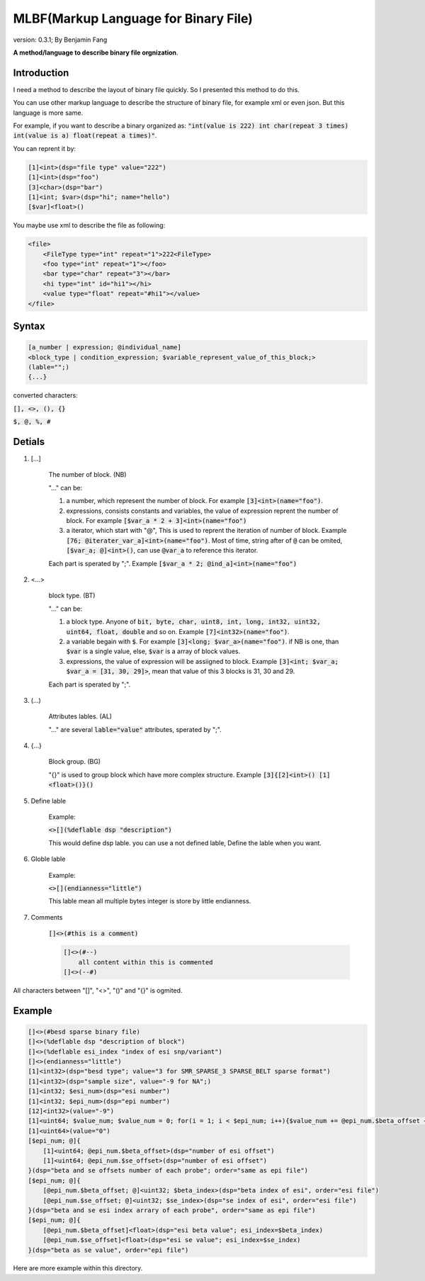 ======================================
MLBF(Markup Language for Binary File)
======================================

version: 0.3.1; By Benjamin Fang

**A method/language to describe binary file orgnization**.

Introduction
++++++++++++++++++

I need a method to describe the layout of binary file quickly. So I presented this
method to do this.

You can use other markup language to describe the structure of binary file, for example xml or even json.
But this language is more same.

For example, if you want to describe a binary organized as: :code:`"int(value is 222) int char(repeat 3 times) int(value is a) float(repeat a times)"`.

You can reprent it by:

.. code::

    [1]<int>(dsp="file type" value="222")
    [1]<int>(dsp="foo")
    [3]<char>(dsp="bar")
    [1]<int; $var>(dsp="hi"; name="hello")
    [$var]<float>()


You maybe use xml to describe the file as following:

.. code::

    <file>
        <FileType type="int" repeat="1">222<FileType>
        <foo type="int" repeat="1"></foo>
        <bar type="char" repeat="3"></bar>
        <hi type="int" id="hi1"></hi>
        <value type="float" repeat="#hi1"></value>
    </file>


Syntax
++++++++++++++++++

.. code-block::

    [a_number | expression; @individual_name]
    <block_type | condition_expression; $variable_represent_value_of_this_block;>
    (lable="";)
    {...}

converted characters:

:code:`[], <>, (), {}`

:code:`$, @, %, #`

Detials
+++++++++++++++++++++++

1. [...] 

    The number of block. (NB)

    "..." can be:

    1. a number, which represent the number of block. For example :code:`[3]<int>(name="foo")`.

    2. expressions, consists constants and variables, the value of expression reprent the number of block. For example :code:`[$var_a * 2 + 3]<int>(name="foo")`

    3. a iterator, which start with "@", This is used to reprent the iteration of number of block. Example :code:`[76; @iterater_var_a]<int>(name="foo")`. Most of time, string after of :code:`@` can be omited, :code:`[$var_a; @]<int>()`, can use :code:`@var_a` to reference this iterator.  

    Each part is sperated by ";". Example :code:`[$var_a * 2; @ind_a]<int>(name="foo")`


2. <...>

    block type. (BT)

    "..." can be:

    1. a block type. Anyone of :code:`bit, byte, char, uint8, int, long, int32, uint32, uint64, float, double` and so on. Example :code:`[7]<int32>(name="foo")`.

    2. a variable begain with :code:`$`. For example :code:`[3]<long; $var_a>(name="foo")`. if NB is one, than :code:`$var` is a single value, else, :code:`$var` is a array of block values. 

    3. expressions, the value of expression will be assiigned to block. Example :code:`[3]<int; $var_a; $var_a = [31, 30, 29]>`, mean that value of this 3 blocks is 31, 30 and 29.

    Each part is sperated by ";".

3. (...)

    Attributes lables. (AL) 

    "..." are several :code:`lable="value"` attributes, sperated by ";".

4. {...}

    Block group. (BG)

    "{}" is used to group block which have more complex structure. Example :code:`[3]{[2]<int>() [1]<float>()}()`


5. Define lable

    Example:

    :code:`<>[](%deflable dsp "description")`

    This would define dsp lable. you can use a not defined lable, Define the lable when you want.

6. Globle lable

    Example:

    :code:`<>[](endianness="little")`

    This lable mean all multiple bytes integer is store by little endianness.

7. Comments

    :code:`[]<>(#this is a comment)`

    .. code::

        []<>(#--)
            all content within this is commented
        []<>(--#)


All characters between "[]", "<>", "()" and "{}" is ogmited.


Example
++++++++++++++++++

.. code-block::

    []<>(#besd sparse binary file)
    []<>(%deflable dsp "description of block")
    []<>(%deflable esi_index "index of esi snp/variant")
    []<>(endianness="little")
    [1]<int32>(dsp="besd type"; value="3 for SMR_SPARSE_3 SPARSE_BELT sparse format")  
    [1]<int32>(dsp="sample size", value="-9 for NA";)  
    [1]<int32; $esi_num>(dsp="esi number")  
    [1]<int32; $epi_num>(dsp="epi number")  
    [12]<int32>(value="-9")  
    [1]<uint64; $value_num; $value_num = 0; for(i = 1; i < $epi_num; i++){$value_num += @epi_num.$beta_offset + @epi_num.$se_offset}>(dsp="number of sparse beta and se value")  
    [1]<uint64>(value="0")
    [$epi_num; @]{  
        [1]<uint64; @epi_num.$beta_offset>(dsp="number of esi offset")
        [1]<uint64; @epi_num.$se_offset>(dsp="number of esi offset") 
    }(dsp="beta and se offsets number of each probe"; order="same as epi file")
    [$epi_num; @]{
        [@epi_num.$beta_offset; @]<uint32; $beta_index>(dsp="beta index of esi", order="esi file")
        [@epi_num.$se_offset; @]<uint32; $se_index>(dsp="se index of esi", order="esi file")
    }(dsp="beta and se esi index arrary of each probe", order="same as epi file")
    [$epi_num; @]{
        [@epi_num.$beta_offset]<float>(dsp="esi beta value"; esi_index=$beta_index)
        [@epi_num.$se_offset]<float>(dsp="esi se value"; esi_index=$se_index)
    }(dsp="beta as se value", order="epi file")

Here are more example within this directory.
